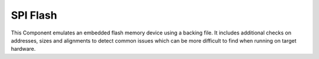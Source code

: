 SPI Flash
=========

This Component emulates an embedded flash memory device using a backing file. It includes additional
checks on addresses, sizes and alignments to detect common issues which can be more difficult to find
when running on target hardware.
